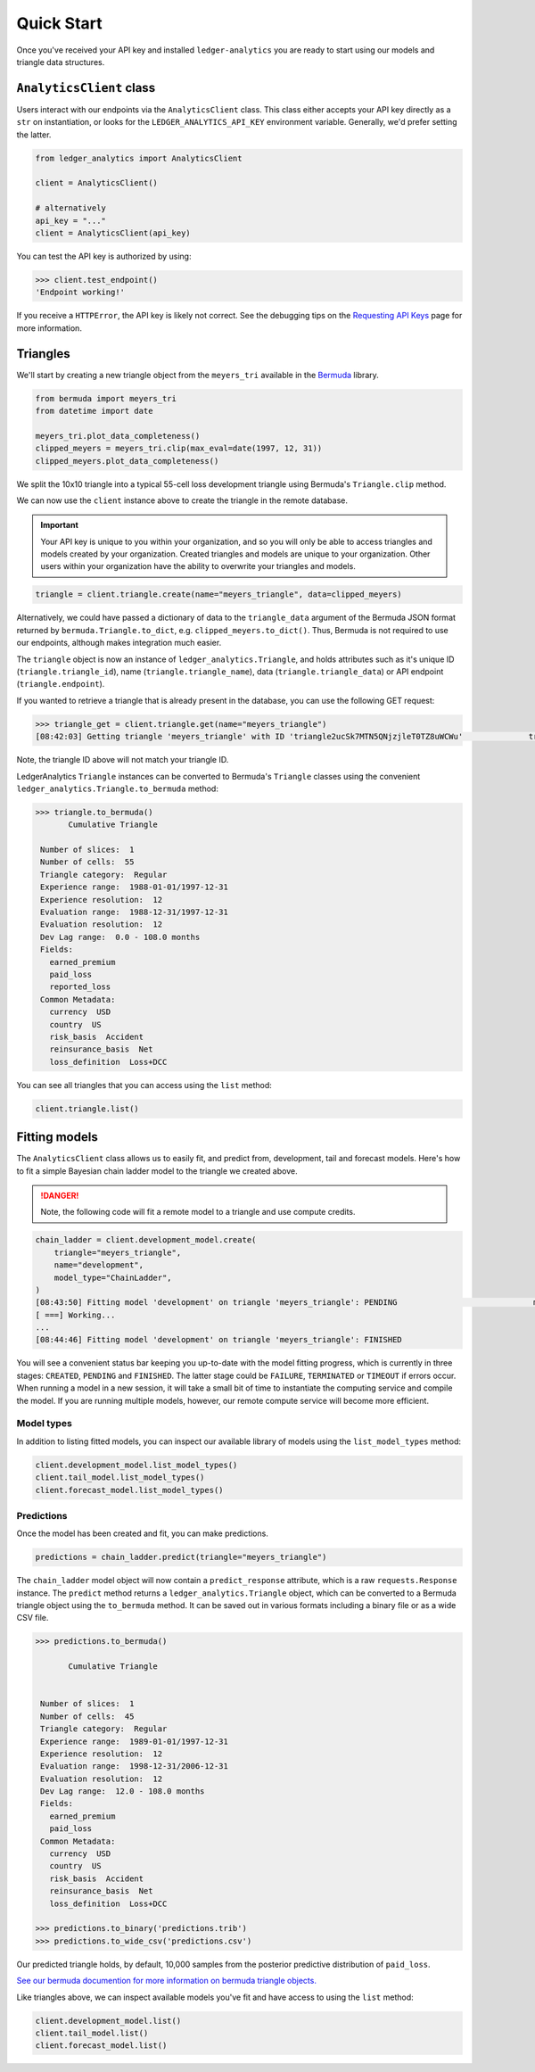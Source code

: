 Quick Start
============================

Once you've received your API key and installed ``ledger-analytics``
you are ready to start using our models and triangle
data structures.

``AnalyticsClient`` class
---------------------------

Users interact with our endpoints via the ``AnalyticsClient`` class.
This class either accepts your API key directly as a ``str`` on
instantiation, or looks for the ``LEDGER_ANALYTICS_API_KEY``
environment variable. Generally, we'd prefer setting the latter.

..  code:: python

    from ledger_analytics import AnalyticsClient

    client = AnalyticsClient()

    # alternatively
    api_key = "..."
    client = AnalyticsClient(api_key)

You can test the API key is authorized by using:

..  code:: python

    >>> client.test_endpoint()
    'Endpoint working!'

If you receive a ``HTTPError``, the API key is likely not correct.
See the debugging tips on the `Requesting API Keys <apikeys.rst>`_
page for more information.


Triangles
--------------

We'll start by creating a new
triangle object from the ``meyers_tri`` available
in the `Bermuda <https://github.com/LedgerInvesting/bermuda-ledger>`_
library.

..  code:: python

    from bermuda import meyers_tri
    from datetime import date

    meyers_tri.plot_data_completeness()
    clipped_meyers = meyers_tri.clip(max_eval=date(1997, 12, 31)) 
    clipped_meyers.plot_data_completeness()

We split the 10x10 triangle into a typical 55-cell loss
development triangle using Bermuda's ``Triangle.clip`` method.

We can now use the ``client`` instance above to create the
triangle in the remote database.

..  important::

    Your API key is unique to you within your organization,
    and so you will only be able to access triangles and models
    created by your organization. Created triangles and models
    are unique to your organization. Other users within your 
    organization have the ability to overwrite your triangles
    and models.

..  code:: python

    triangle = client.triangle.create(name="meyers_triangle", data=clipped_meyers)

Alternatively, we could have passed a dictionary of data to the ``triangle_data``
argument of the Bermuda JSON format returned by ``bermuda.Triangle.to_dict``,
e.g. ``clipped_meyers.to_dict()``. Thus, Bermuda is not required to use our
endpoints, although makes integration much easier.

The ``triangle`` object is now an instance of ``ledger_analytics.Triangle``,
and holds attributes such as it's unique ID (``triangle.triangle_id``),
name (``triangle.triangle_name``), data (``triangle.triangle_data``)
or API endpoint (``triangle.endpoint``).

If you wanted to retrieve a triangle that is already present in the database,
you can use the following GET request:

..  code:: python

    >>> triangle_get = client.triangle.get(name="meyers_triangle")
    [08:42:03] Getting triangle 'meyers_triangle' with ID 'triangle2ucSk7MTN5QNjzjleT0TZ8uWCWu'              triangle.py:48

Note, the triangle ID above will not match your triangle ID.

LedgerAnalytics ``Triangle`` instances can be converted to Bermuda's ``Triangle`` classes using
the convenient ``ledger_analytics.Triangle.to_bermuda`` method:

..  code:: python

    >>> triangle.to_bermuda()
           Cumulative Triangle 

     Number of slices:  1 
     Number of cells:  55 
     Triangle category:  Regular 
     Experience range:  1988-01-01/1997-12-31 
     Experience resolution:  12 
     Evaluation range:  1988-12-31/1997-12-31 
     Evaluation resolution:  12 
     Dev Lag range:  0.0 - 108.0 months 
     Fields: 
       earned_premium
       paid_loss
       reported_loss
     Common Metadata: 
       currency  USD 
       country  US 
       risk_basis  Accident 
       reinsurance_basis  Net 
       loss_definition  Loss+DCC

You can see all triangles that you can access using the ``list`` method:

..  code:: python

    client.triangle.list()

Fitting models
---------------------

The ``AnalyticsClient`` class allows us to easily fit, and predict from,
development, tail and forecast models. Here's how to fit a simple Bayesian chain
ladder model to the triangle we created above.

..  danger::

    Note, the following code will fit a remote model to a triangle and use compute credits.

..  code:: python

    chain_ladder = client.development_model.create(
        triangle="meyers_triangle",
        name="development",
        model_type="ChainLadder",
    )
    [08:43:50] Fitting model 'development' on triangle 'meyers_triangle': PENDING                             model.py:171
    [ ===] Working...
    ...
    [08:44:46] Fitting model 'development' on triangle 'meyers_triangle': FINISHED

You will see a convenient status bar keeping you up-to-date with the model
fitting progress, which is currently in three stages: ``CREATED``, ``PENDING``
and ``FINISHED``. The latter stage could be ``FAILURE``, ``TERMINATED`` or ``TIMEOUT``
if errors occur. When running a model in a new session, it will take a small bit of time to 
instantiate the computing service and compile the model. 
If you are running multiple models, however,
our remote compute service will become more efficient.

Model types
^^^^^^^^^^^^^

In addition to listing fitted models, you can inspect our available library of models
using the ``list_model_types`` method:

..  code:: python

    client.development_model.list_model_types()
    client.tail_model.list_model_types()
    client.forecast_model.list_model_types()

Predictions
^^^^^^^^^^^^^
Once the model has been created and fit, you can make predictions.

..  code:: python

   predictions = chain_ladder.predict(triangle="meyers_triangle")

The ``chain_ladder`` model object will now contain a ``predict_response``
attribute, which is a raw ``requests.Response`` instance. The ``predict`` method
returns a ``ledger_analytics.Triangle`` object, which can be converted to a Bermuda
triangle object using the ``to_bermuda`` method. It can be saved out in various formats
including a binary file or as a wide CSV file.

..  code:: python

    >>> predictions.to_bermuda()

           Cumulative Triangle 


     Number of slices:  1 
     Number of cells:  45 
     Triangle category:  Regular 
     Experience range:  1989-01-01/1997-12-31 
     Experience resolution:  12 
     Evaluation range:  1998-12-31/2006-12-31 
     Evaluation resolution:  12 
     Dev Lag range:  12.0 - 108.0 months 
     Fields: 
       earned_premium
       paid_loss
     Common Metadata: 
       currency  USD 
       country  US 
       risk_basis  Accident 
       reinsurance_basis  Net 
       loss_definition  Loss+DCC

    >>> predictions.to_binary('predictions.trib')
    >>> predictions.to_wide_csv('predictions.csv')

Our predicted triangle holds, by default, 10,000 samples from the posterior predictive
distribution of ``paid_loss``.

`See our bermuda documention for more information on bermuda triangle objects. <https://ledger-investing-bermuda-ledger.readthedocs-hosted.com/en/latest/?badge=latest>`_

Like triangles above, we can inspect available models you've fit and have access to
using the ``list`` method:

..  code:: python

    client.development_model.list()
    client.tail_model.list()
    client.forecast_model.list()

